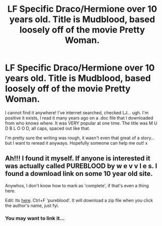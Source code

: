 #+TITLE: LF Specific Draco/Hermione over 10 years old. Title is Mudblood, based loosely off of the movie Pretty Woman.

* LF Specific Draco/Hermione over 10 years old. Title is Mudblood, based loosely off of the movie Pretty Woman.
:PROPERTIES:
:Author: Dropoffs
:Score: 8
:DateUnix: 1440298695.0
:DateShort: 2015-Aug-23
:FlairText: Request
:END:
I cannot find it anywhere! I've internet searched, checked LJ... ugh. I'm positive it exists, I read it many years ago on a .doc file that I downloaded from who knows where. It was VERY popular at one time. The title was M U D B L O O D, all caps, spaced out like that.

I'm pretty sure the writing was rough, it wasn't even that great of a story... but I want to reread it anyways. Hopefully someone can help me out! x


** Ah!!! I found it myself. If anyone is interested it was actually called PUREBLOOD by w e v v l e s. I found a download link on some 10 year old site.

Anywhos, I don't know how to mark as 'complete', if that's even a thing here.

Edit: Its [[http://dhr.avada-kedavra.net/][here]]. Ctrl+F 'pureblood'. It will download a zip file when you click the author's name, just fyi.
:PROPERTIES:
:Author: Dropoffs
:Score: 2
:DateUnix: 1440393974.0
:DateShort: 2015-Aug-24
:END:

*** You may want to link it...
:PROPERTIES:
:Score: 2
:DateUnix: 1440451905.0
:DateShort: 2015-Aug-25
:END:
